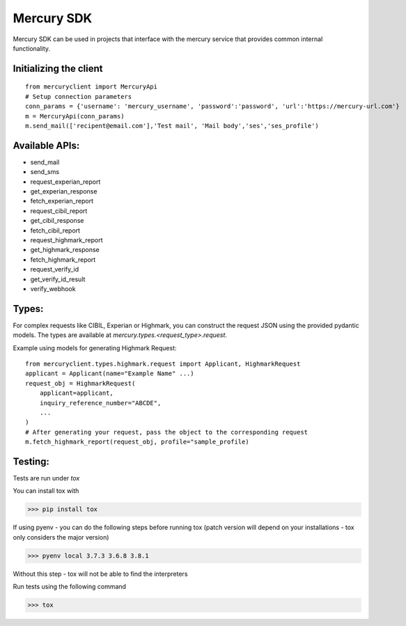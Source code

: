 ===========
Mercury SDK
===========

Mercury SDK can be used in projects that interface with the mercury service
that provides common internal functionality.

Initializing the client
-------------------------------
::

  from mercuryclient import MercuryApi
  # Setup connection parameters
  conn_params = {'username': 'mercury_username', 'password':'password', 'url':'https://mercury-url.com'}
  m = MercuryApi(conn_params)
  m.send_mail(['recipent@email.com'],'Test mail', 'Mail body','ses','ses_profile')

Available APIs:
----------------------
- send_mail
- send_sms
- request_experian_report
- get_experian_response
- fetch_experian_report
- request_cibil_report
- get_cibil_response
- fetch_cibil_report
- request_highmark_report
- get_highmark_response
- fetch_highmark_report
- request_verify_id
- get_verify_id_result
- verify_webhook

Types:
------
For complex requests like CIBIL, Experian or Highmark, you can construct the request
JSON using the provided pydantic models. The types are available at *mercury.types.<request_type>.request*.

Example using models for generating Highmark Request::

  from mercuryclient.types.highmark.request import Applicant, HighmarkRequest
  applicant = Applicant(name="Example Name" ...)
  request_obj = HighmarkRequest(
      applicant=applicant,
      inquiry_reference_number="ABCDE",
      ...
  )
  # After generating your request, pass the object to the corresponding request
  m.fetch_highmark_report(request_obj, profile="sample_profile)

Testing:
-------------
Tests are run under *tox*

You can install tox with

>>> pip install tox

If using pyenv - you can do the following steps before running tox
(patch version will depend on your installations - tox only considers the major version)

>>> pyenv local 3.7.3 3.6.8 3.8.1

Without this step - tox will not be able to find the interpreters

Run tests using the following command

>>> tox
